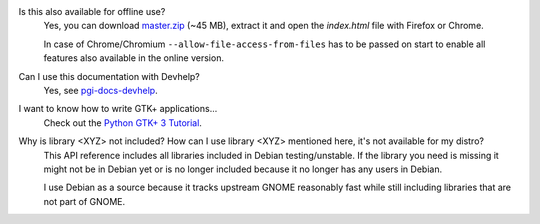 Is this also available for offline use?
    Yes, you can download `master.zip
    <https://github.com/lazka/pgi-docs/archive/master.zip>`__ (~45 MB),
    extract it and open the `index.html` file with Firefox or Chrome.

    In case of Chrome/Chromium ``--allow-file-access-from-files`` has to be
    passed on start to enable all features also available in the online
    version.

Can I use this documentation with Devhelp?
    Yes, see `pgi-docs-devhelp <https://github.com/pygobject/pgi-docs-devhelp>`__.

I want to know how to write GTK+ applications...
    Check out the `Python GTK+ 3 Tutorial <https://python-gtk-3-tutorial.readthedocs.org/>`__.

Why is library <XYZ> not included? How can I use library <XYZ> mentioned here, it's not available for my distro?
    This API reference includes all libraries included in Debian
    testing/unstable. If the library you need is missing it might not be in
    Debian yet or is no longer included because it no longer has any users in
    Debian.

    I use Debian as a source because it tracks upstream GNOME reasonably fast
    while still including libraries that are not part of GNOME.
